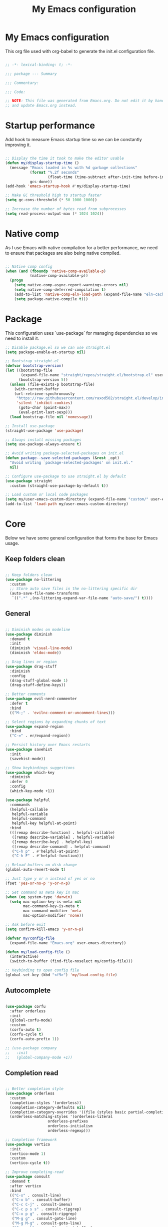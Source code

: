 #+title: My Emacs configuration
#+PROPERTY: header-args:emacs-lisp :tangle ./init.el

* My Emacs configuration

This org file used with org-babel to generate the init.el configuration file.

#+begin_src emacs-lisp

;; -*- lexical-binding: t; -*-

;;; package --- Summary

;;; Commentary:

;;; Code:

;; NOTE: This file was generated from Emacs.org. Do not edit it by hand
;; and update Emacs.org instead.

#+end_src


* Startup performance

Add hook to measure Emacs startup time so we can be constantly improving it.

#+begin_src emacs-lisp

;; Display the time it took to make the editor usable
(defun my/display-startup-time ()
  (message "Emacs loaded in %s with %d garbage collections"
           (format "%.2f seconds"
                   (float-time (time-subtract after-init-time before-init-time)))
           gcs-done))
(add-hook 'emacs-startup-hook #'my/display-startup-time)

;; Make GC threshold high to startup faster
(setq gc-cons-threshold (* 50 1000 1000))

;; Increase the number of bytes read from subprocesses
(setq read-process-output-max (* 1024 1024))

#+end_src


* Native comp

As I use Emacs with native compilation for a better performance, we need to ensure that packages are also being native compiled.

#+begin_src emacs-lisp

;; Native comp config
(when (and (fboundp 'native-comp-available-p)
           (native-comp-available-p))
  (progn
    (setq native-comp-async-report-warnings-errors nil)
    (setq native-comp-deferred-compilation t)
    (add-to-list 'native-comp-eln-load-path (expand-file-name "eln-cache/" user-emacs-directory))
    (setq package-native-compile t)))

#+end_src


* Package

This configuration uses `use-package` for managing dependencies so we need to install it.

#+begin_src emacs-lisp
;; Disable package.el so we can use straight.el
(setq package-enable-at-startup nil)

;; Bootstrap straight.el
(defvar bootstrap-version)
(let ((bootstrap-file
       (expand-file-name "straight/repos/straight.el/bootstrap.el" user-emacs-directory))
      (bootstrap-version 5))
  (unless (file-exists-p bootstrap-file)
    (with-current-buffer
	(url-retrieve-synchronously
	 "https://raw.githubusercontent.com/raxod502/straight.el/develop/install.el"
	 'silent 'inhibit-cookies)
      (goto-char (point-max))
      (eval-print-last-sexp)))
  (load bootstrap-file nil 'nomessage))

;; Install use-package
(straight-use-package 'use-package)

;; Always install missing packages
(setq use-package-always-ensure t)

;; Avoid writing package-selected-packages on init.el
(defun package--save-selected-packages (&rest _opt)
  "Avoid writing `package-selected-packages' on init.el."
  nil)

;; Configure use-package to use straight.el by default
(use-package straight
  :custom (straight-use-package-by-default t))

;; Load custom or local code packages
(setq my/user-emacs-custom-directory (expand-file-name "custom/" user-emacs-directory))
(add-to-list 'load-path my/user-emacs-custom-directory)

#+end_src


* Core

Below we have some general configuration that forms the base for Emacs usage.


** Keep folders clean

#+begin_src emacs-lisp

;; Keep folders clean
(use-package no-littering
  :custom
  ;; Store auto save files in the no-littering specific dir
  (auto-save-file-name-transforms
   `((".*" ,(no-littering-expand-var-file-name "auto-save/") t))))

#+end_src


** General

#+begin_src emacs-lisp

;; Diminish modes on modeline
(use-package diminish
  :demand t
  :init
  (diminish 'visual-line-mode)
  (diminish 'eldoc-mode))

;; Drag lines or region
(use-package drag-stuff
  :diminish
  :config
  (drag-stuff-global-mode 1)
  (drag-stuff-define-keys))

;; Better comments
(use-package evil-nerd-commenter
  :defer t
  :bind
  (("M-;" . 'evilnc-comment-or-uncomment-lines)))

;; Select regions by expanding chunks of text
(use-package expand-region
  :bind
  ("C-=" . er/expand-region))

;; Persist history over Emacs restarts
(use-package savehist
  :init
  (savehist-mode))

;; Show keybindings suggestions
(use-package which-key
  :diminish
  :defer 0
  :config
  (which-key-mode +1))

(use-package helpful
  :commands
  (helpful-callable
   helpful-variable
   helpful-command
   helpful-key helpful-at-point)
  :bind
  (([remap describe-function] . helpful-callable)
   ([remap describe-variable] . helpful-variable)
   ([remap describe-key] . helpful-key)
   ([remap describe-command] . helpful-command)
   ("C-h p" . #'helpful-at-point)
   ("C-h F" . #'helpful-function)))

;; Reload buffers on disk change
(global-auto-revert-mode t)

;; Just type y or n instead of yes or no
(fset 'yes-or-no-p 'y-or-n-p)

;; Set command as meta key in mac
(when (eq system-type 'darwin)
  (setq mac-option-key-is-meta nil
        mac-command-key-is-meta t
        mac-command-modifier 'meta
        mac-option-modifier 'none))

;; Ask before exit
(setq confirm-kill-emacs 'y-or-n-p)

(defvar my/config-file
  (expand-file-name "Emacs.org" user-emacs-directory))

(defun my/load-config-file ()
  (interactive)
  (switch-to-buffer (find-file-noselect my/config-file)))

;; Keybinding to open config file
(global-set-key (kbd "<f9>") 'my/load-config-file)

#+end_src


** Autocomplete

#+begin_src emacs-lisp

(use-package corfu
  :after orderless
  :init
  (global-corfu-mode)
  :custom
  (corfu-auto t)
  (corfu-cycle t)
  (corfu-auto-prefix 1))

;; (use-package company
;;   :init
;;   (global-company-mode +1))

#+end_src


** Completion read

#+begin_src emacs-lisp

;; Better completion style
(use-package orderless
  :custom
  (completion-styles '(orderless))
  (completion-category-defaults nil)
  (completion-category-overrides '((file (styles basic partial-completion))))
  (orderless-matching-styles '(orderless-literal
			       orderless-prefixes
			       orderless-initialism
			       orderless-regexp)))

;; Completion framework
(use-package vertico
  :init
  (vertico-mode 1)
  :custom
  (vertico-cycle t))

;; Improve completing-read
(use-package consult
  :demand t
  :after vertico
  :bind
  (("C-s" . consult-line)
   ("C-x b" . consult-buffer)
   ("C-c C-j" . consult-imenu)
   ("C-c p s s" . consult-ripgrep)
   ("C-x p g" . consult-ripgrep)
   ("M-g g" . consult-goto-line)
   ("M-g M-g" . consult-goto-line)
   ("C-x p b" . consult-project-buffer)
   ("M-y" . consult-yank-pop)
   ("M-g f". consult-flycheck)
   ("<help> a" . consult-apropos)
   ("M-g o" . consult-org-heading)
   :map minibuffer-local-map
   ("M-s" . consult-history)
   ("M-r" . consult-history)
   :map isearch-mode-map
   ("M-e" . consult-isearch-history)
   ("M-s e" . consult-isearch-history)
   ("M-s l" . consult-line)
   ("M-s L" . consult-line-multi))
  :hook
  (completion-list-mode . consult-preview-at-point-mode)
  :init
  ;; Optionally configure the register formatting. This improves the register
  ;; preview for `consult-register', `consult-register-load',
  ;; `consult-register-store' and the Emacs built-ins.
  (setq register-preview-delay 0.5
        register-preview-function #'consult-register-format)
  ;; Optionally tweak the register preview window.
  ;; This adds thin lines, sorting and hides the mode line of the window.
  (advice-add #'register-preview :override #'consult-register-window)
  ;; Use Consult to select xref locations with preview
  (setq xref-show-xrefs-function #'consult-xref
        xref-show-definitions-function #'consult-xref))

;; Basically a right click but with buffers
(use-package embark
  :bind
  (("C-." . embark-act)
   ("M-." . embark-dwim)
   ("C-h B" . embark-bindings))
  :custom
  (prefix-help-command #'embark-prefix-help-command)
  :config
  (add-to-list 'display-buffer-alist
               '("\\`\\*Embark Collect \\(Live\\|Completions\\)\\*"
                 nil
                 (window-parameters (mode-line-format . none)))))

;; Embark + Consult = <3
(use-package embark-consult
  :after (embark consult)
  :hook
  (embark-collect-mode . consult-preview-at-point-mode))

;; Annotations in the completion framework
(use-package marginalia
  :bind (("M-A" . marginalia-cycle)
         :map minibuffer-local-map
         ("M-A" . marginalia-cycle))
  :init
  (marginalia-mode)
  :custom
  (marginalia-max-relative-age 0)
  (marginalia-align 'right)
  (marginalia-annotators '(marginalia-annotators-heavy marginalia-annotators-light nil)))

;; Use tab to open autocomplete
(setq tab-always-indent 'complete)

#+end_src


** Linter

#+begin_src emacs-lisp

;; Highlight errors on buffer
(use-package flycheck
  :diminish
  :hook (prog-mode . flycheck-mode))

(use-package consult-flycheck
  :after (consult flycheck))

#+end_src


** Terminal

Before installing and compiling vterm, check the dependencies at the [[https://github.com/akermu/emacs-libvterm#requirements][official repo]].

#+begin_src emacs-lisp

;; Terminal inside emacs
(use-package vterm
  :commands vterm)

#+end_src

* UI


** Font

#+begin_src emacs-lisp

(defvar my/default-font "PragmataPro")

(defvar my/default-font-height
  (if (eq system-type 'darwin) 220 180))

(defun my/set-font (font-family font-height)
  (let ((frame-font (concat my/default-font
			    " "
			    (number-to-string (/ my/default-font-height 10)))))
    (set-frame-font frame-font t t)
    (set-face-attribute 'fixed-pitch nil
			:family font-family
			:height font-height)))

(my/set-font my/default-font my/default-font-height)

;; Set font line height
;; (setq-default line-spacing 0.5)
;; (setq-default default-text-properties '(line-spacing 0.3 line-height 1.3))
;; (defun my/set-line-height ()
;;   (setq-local default-text-properties '(line-spacing 0.25 line-height 1.25)))
;; (add-hook 'text-mode-hook 'my/set-line-height)
;; (add-hook 'prog-mode-hook 'my/set-line-height)

;; Change minibuffer line height
;; (defun my/minibuffer-setup ()
;;   (set (make-local-variable 'face-remapping-alist)
;;        '((default :height 0.9))))
;; (add-hook 'minibuffer-setup-hook 'my/minibuffer-setup)

;; Set encoding to UTF-8
(set-language-environment "UTF-8")
(set-default-coding-systems 'utf-8-unix)

;; Avoid slowness with some fonts
(setq inhibit-compacting-font-caches t)

#+end_src

In order to enable ligatures, I added a [[file+emacs:custom/pragmatapro-lig.el][custom code]] based on [[https://github.com/lumiknit/emacs-pragmatapro-ligatures][emacs-pragmatapro-ligatures]].

#+begin_src emacs-lisp

;; Enable PragmataPro font ligatures
;; (require 'pragmatapro-lig)
;; (pragmatapro-lig-global-mode)
;; (diminish 'pragmatapro-lig-mode)

#+end_src

** Icons

Install [[https://github.com/domtronn/all-the-icons.el][all-the-icons]] package to show some nice icons in the modeline and some other places.

If the config is loaded on a fresh Emacs install, we need to run M-x all-the-icons-install-fonts so the fonts are downloaded.

#+begin_src emacs-lisp

;; Run M-x all-the-icons-install-fonts in the first time
(use-package all-the-icons
  :if (display-graphic-p))

;; (use-package all-the-icons-completion
;;   :after (marginalia all-the-icons)
;;   :hook (marginalia-mode . all-the-icons-completion-marginalia-setup)
;;   :init
;;   (all-the-icons-completion-mode))

#+end_src


** Display

Some general display configuration for a better overall experience.

#+begin_src emacs-lisp

;; Remove scroll bar
(scroll-bar-mode -1)

;; Remove top bar
(menu-bar-mode -1)
(tool-bar-mode -1)

;; Remove tooltips
(tooltip-mode -1)

;; Highlight current line
(add-hook 'prog-mode-hook #'hl-line-mode)
(add-hook 'text-mode-hook #'hl-line-mode)

;; Show line numbers
(global-display-line-numbers-mode t)

;; Disable line numbers for some modes
(dolist (mode '(org-mode-hook
                term-mode-hook
                shell-mode-hook
                treemacs-mode-hook
                eshell-mode-hook
                vterm-mode-hook
                cider-repl-mode-hook
                cider-stacktrace-mode-hook))
  (add-hook mode (lambda () (display-line-numbers-mode 0))))

;; Show cursor position
(line-number-mode t)
(column-number-mode t)

;; Smooth scrolling
(setq scroll-margin 0
      scroll-conservatively 100000
      scroll-preserve-screen-position 1
      auto-window-vscroll nil)

;; Disable startup screen
(setq inhibit-startup-message t)

;; Highlight parens
(show-paren-mode +1)

;; At last some piece and quiet
(setq visible-bell t)
(setq ring-bell-function 'ignore)

;; Set blinking cursor
(blink-cursor-mode +1)

;; Change cursor type
;; (setq-default cursor-type 'bar)

;; File tree sidebar
(use-package treemacs
  :commands treemacs
  :bind
  ("<f8>" . treemacs))

;; Show each delimiter (parenthesis, brackets, etc) with different colors
(use-package rainbow-delimiters
  :hook
  (prog-mode . rainbow-delimiters-mode))

#+end_src


** Themes

#+begin_src emacs-lisp

;; (use-package nano-theme
;;   :straight
;;   (nano-theme :type git :host github :repo "rougier/nano-theme")
;;   :config
;;   (nano-dark))

(use-package doom-themes
  :custom
  (doom-themes-treemacs-enable-variable-pitch nil)
  :config
  (load-theme 'doom-one t)
  (doom-themes-org-config)
  (doom-themes-treemacs-config))

(use-package nano-modeline
  :custom
  (nano-modeline-position 'bottom)
  (nano-modeline-prefix-padding t)
  :config
  (nano-modeline-mode 1))

;; (use-package modus-themes
;;   :bind
;;   ("<f5>" . modus-themes-toggle)
;;   :init
;;   (setq modus-themes-mode-line '(accented borderless)
;;         modus-themes-region '(bg-only accented)
;;         modus-themes-italic-constructs t
;;         modus-themes-paren-match '(intense)
;;         modus-themes-subtle-line-numbers t
;;         modus-themes-org-blocks 'tinted-background)
;;   (load-theme 'modus-vivendi t))

;; (use-package mindre-theme
;;   :custom
;;   (mindre-use-more-bold nil)
;;   (mindre-use-faded-lisp-parens t)
;;   :config
;;   (load-theme 'mindre t))

;; (use-package doom-modeline
;;   :config
;;   (doom-modeline-mode 1))

#+end_src


* Programming


** General

#+begin_src emacs-lisp

(setq my/prettier-temp-script
      (expand-file-name "prettier.sh" my/user-emacs-custom-directory))

;; Smart auto formatting
(use-package apheleia
  :diminish
  :config
  (apheleia-global-mode +1)
  ;; Temporary fix for prettier
  ;; Check https://github.com/radian-software/apheleia/issues/118
  (setf (alist-get 'prettier apheleia-formatters)
	(list my/prettier-temp-script 'filepath)))

;; Dealing with pairs (parenthesis, brackets, etc)
(use-package smartparens
  :diminish
  :config
  (smartparens-global-mode +1)
  (require 'smartparens-config)
  (sp-use-smartparens-bindings))

;; Make HTTP requests inside Emacs
(use-package restclient
  :commands restclient-mode)

;; Better programming language parsing
(use-package tree-sitter
  :ensure t
  :hook
  (tree-siter-after-on-hook . tree-sitter-hl-mode)
  :config
  (global-tree-sitter-mode))

(use-package tree-sitter-langs
  :ensure t
  :after tree-sitter)

#+end_src


** Git

#+begin_src emacs-lisp

;; Git + Emacs = <3
(use-package magit
  :commands magit-status
  :custom
  (magit-display-buffer-function #'magit-display-buffer-same-window-except-diff-v1))

#+end_src


** LSP

#+begin_src emacs-lisp

;; LSP client
(use-package lsp-mode
  :commands (lsp lsp-deferred)
  :hook
  (lsp-mode . lsp-enable-which-key-integration)
  :init
  (setq lsp-keymap-prefix "C-c l")
  :custom
  (lsp-log-io nil)
  (lsp-restart 'auto-restart)
  (lsp-lens-enable nil)
  ;; (lsp-enable-symbol-highlighting nil)
  ;; (lsp-enable-on-type-formatting nil)
  ;; (lsp-enable-indentation nil)
  (lsp-signature-auto-activate nil)
  (lsp-modeline-code-actions-enable nil)
  (lsp-modeline-diagnostics-enable nil)
  (lsp-headerline-breadcrumb-enable nil)
  (lsp-enable-folding nil)
  (lsp-eslint-validate '("typescript"))
  ;; (lsp-enable-imenu nil)
  (lsp-completion-provider :none) ;; Use corfu as completion
  (lsp-enable-snippet nil))

;; LSP + Treemacs integration
(use-package lsp-treemacs
  :after (lsp treemacs))

;; LSP + Consult
(use-package consult-lsp
  :after (consult lsp))

#+end_src


** Clojure

#+begin_src emacs-lisp

(defun my/clojure-mode-hook ()
  (lsp-deferred)
  (smartparens-strict-mode +1))

(use-package clojure-mode
  :hook
  (clojure-mode . my/clojure-mode-hook)
  :custom
  (clojure-align-forms-automatically nil))

(defun my/cider-mode-hook ()
  ;; Use CIDER completion when the REPL is on
  (setq-local lsp-enable-completion-at-point nil)
  ;; Temporary fix to use cider completions with corfu
  (setq-local completion-styles '(basic)))

(defun my/cider-repl-mode-hook ()
  (smartparens-strict-mode +1)
  (toggle-truncate-lines))

(use-package cider
  :commands cider-jack-in
  :bind
  ("C-c M-b" . cider-repl-clear-buffer)
  :hook
  ((cider-mode . my/cider-mode-hook)
   (cider-repl-mode . my/cider-repl-mode-hook))
  :config
  (unbind-key "M-." cider-mode-map)
  (unbind-key "M-," cider-mode-map)
  :custom
  (cider-repl-display-help-banner nil)
  (cider-pprint-fn 'fipp)
  (cider-prompt-for-symbol nil)
  (cider-test-show-report-on-success t)
  (cider-test-defining-forms '("deftest"
                               "defspec"
                               "defflow"
                               "init-flow")))

;; Better visualization of test results
(defun my/cider-ansi-color-string-p (value)
  "Check for extra ANSI chars on VALUE."
  (or (string-match "^\\[" value)
      (string-match "\u001B\\[" value)))
(advice-add 'cider-ansi-color-string-p :override #'my/cider-ansi-color-string-p)

;; Improve matcher-combinators assertion results
(defun my/cider-font-lock-as (mode string)
  "Use MODE to font-lock the STRING (fixing matcher-combinators assertions.)."
  (let ((string (if (cider-ansi-color-string-p string)
                    (ansi-color-apply string)
                  string)))
    (if (or (null cider-font-lock-max-length)
            (< (length string) cider-font-lock-max-length))
        (with-current-buffer (cider--make-buffer-for-mode mode)
          (erase-buffer)
          (insert string)
          (font-lock-fontify-region (point-min) (point-max))
          (buffer-string))
      string)))
(advice-add 'cider-font-lock-as :override #'my/cider-font-lock-as)

#+end_src


** Go

#+begin_src emacs-lisp

(use-package go-mode
  :hook
  (go-mode . lsp-deferred))

#+end_src


** Rust

#+begin_src emacs-lisp

(use-package rustic
  :hook
  (rustic-mode . lsp-deferred))

#+end_src


** Typescript

#+begin_src emacs-lisp

(use-package typescript-mode
  :hook
  ((typescript-mode . lsp-deferred)
   (typescript-mode . tree-sitter-hl-mode))
  :custom
  (typescript-indent-level 2))

(use-package tsi
  :straight
  (tsi :type git :host github :repo "orzechowskid/tsi.el")
  :commands
  (tsi-typescript-mode tsi-json-mode tsi-css-mode)
  :hook
  ((typescript-mode . tsi-typescript-mode)
   (json-mode . tsi-json-mode)
   (css-mode . tsi-css-mode)
   (scss-mode . tsi-scss-mode)))

#+end_src


** Elixir

#+begin_src emacs-lisp

(use-package elixir-mode
  :hook
  (elixir-mode . lsp-deferred))

#+end_src


** GraphQL

#+begin_src emacs-lisp

(use-package graphql-mode
  :defer t
  :commands graphql-mode)

#+end_src


** YAML

#+begin_src emacs-lisp

(use-package yaml-mode
  :defer t
  :commands yaml-mode)

#+end_src


* Org-mode

#+begin_src emacs-lisp

(defun my/org-mode-setup ()
  "Custom 'org-mode' setup."
  (org-indent-mode)
  (diminish 'org-indent-mode)
  (visual-line-mode 1))

(use-package org
  :commands (org-capture org-agenda)
  :hook
  (org-mode . my/org-mode-setup)
  :custom
  ;; UI IMPROVEMENTS
  (org-ellipsis " ▾")
  (org-src-preserve-indentation t)
  (org-hide-emphasis-markers t)
  ;; ORG-AGENDA
  (org-todo-keywords
   '((sequence "TODO(t)" "DOING(i)" "REVIEW(r)" "BLOCKED(b)" "|" "DONE(d!)")))
  :config
  ;; Replace list hyphen with dot
  (font-lock-add-keywords
   'org-mode
   '(("^ *\\([-]\\) "
      (0 (prog1 () (compose-region (match-beginning 1) (match-end 1) "•"))))))

  ;; Make org link open file in the same buffer
  (setf (cdr (assoc 'file org-link-frame-setup)) 'find-file)

  ;; ORG-BABEL
  (require 'org-tempo)
  (add-to-list 'org-structure-template-alist '("sh" . "src shell"))
  (add-to-list 'org-structure-template-alist '("el" . "src emacs-lisp"))
  (org-babel-do-load-languages 'org-babel-load-languages
                               '((emacs-lisp . t)))
  (setq org-confirm-babel-evaluate nil)
  (defun my/org-babel-tangle-config ()
    (when (string-equal (buffer-file-name) my/config-file)
      ;; Dynamic scoping to the rescue
      (let ((org-confirm-babel-evaluate nil))
        (org-babel-tangle))))

  ;; Automatically tangle our Emacs.org config file when we save it
  (add-hook 'org-mode-hook
            (lambda ()
              (add-hook 'after-save-hook #'my/org-babel-tangle-config))))

(defun my/org-mode-visual-fill ()
  (setq visual-fill-column-width 100
        visual-fill-column-center-text t)
  (visual-fill-column-mode 1))

(use-package visual-fill-column
  :diminish
  :hook (org-mode . my/org-mode-visual-fill))

(use-package org-bullets
  :after org
  :hook
  (org-mode . org-bullets-mode)
  :custom
  (org-bullets-bullet-list '("◉" "○" "●" "○" "●" "○" "●")))

#+end_src


* Emacs server

If everything goes correctly, start emacs server so we can use emacslient to quickly edit files.

#+begin_src emacs-lisp

;; Start emacs server to enable emacsclient
(if (and (fboundp 'server-running-p)
         (not (server-running-p)))
    (server-start))

#+end_src


* Final configurations

Set some final configuration values after startup so we can use Emacs at it's best.

#+begin_src emacs-lisp

;; Bring GC threshold back to a more reasonable amount
(setq gc-cons-threshold (* 10 1000 1000))

;; Maximize frame
(toggle-frame-maximized)

(provide 'init)

;;; init.el ends here.

#+end_src

